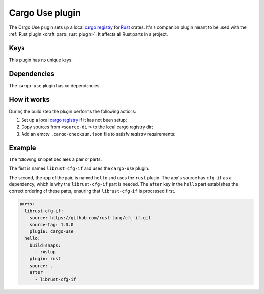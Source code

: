 .. _craft_parts_cargo_use_plugin:

Cargo Use plugin
=====================

The Cargo Use plugin sets up a local `cargo registry`_ for `Rust`_ crates. It's
a companion plugin meant to be used with the :ref:`Rust plugin
<craft_parts_rust_plugin>`. It affects all Rust parts in a project.


Keys
----

This plugin has no unique keys.


.. _cargo-use-details-begin:

Dependencies
------------

The ``cargo-use`` plugin has no dependencies.

.. _cargo-use-details-end:


How it works
------------

During the build step the plugin performs the following actions:

#. Set up a local `cargo registry`_ if it has not been setup;
#. Copy sources from ``<source-dir>`` to the local cargo registry dir;
#. Add an empty ``.cargo-checksum.json`` file to satisfy registry requirements;


Example
-------

The following snippet declares a pair of parts.

The first is named ``librust-cfg-if`` and uses the ``cargo-use`` plugin.

The second, the app of the pair, is named ``hello`` and uses the ``rust`` plugin. The
app's source has ``cfg-if`` as a dependency, which is why the ``librust-cfg-if`` part is
needed. The ``after`` key in the ``hello`` part establishes the correct ordering of
these parts, ensuring that ``librust-cfg-if`` is processed first.

.. code-block:: yaml

    parts:
      librust-cfg-if:
        source: https://github.com/rust-lang/cfg-if.git
        source-tag: 1.0.0
        plugin: cargo-use
      hello:
        build-snaps:
          - rustup
        plugin: rust
        source: .
        after:
          - librust-cfg-if


.. _Rust: https://doc.rust-lang.org/stable/
.. _cargo registry: https://doc.rust-lang.org/cargo/reference/registries.html
